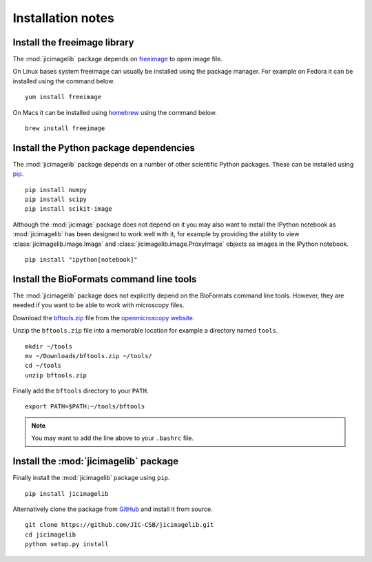 Installation notes
==================

Install the freeimage library
-----------------------------

The :mod:`jicimagelib` package depends on
`freeimage <http://freeimage.sourceforge.net/>`_ to open image file.

On Linux bases system freeimage can usually be installed using the package
manager.  For example on Fedora it can be installed using the command below.

::

    yum install freeimage

On Macs it can be installed using `homebrew <http://brew.sh/>`_ using the
command below.

::

    brew install freeimage


Install the Python package dependencies
---------------------------------------

The :mod:`jicimagelib` package depends on a number of other scientific Python
packages. These can be installed using
`pip <https://pypi.python.org/pypi/pip>`_.

::

    pip install numpy
    pip install scipy
    pip install scikit-image

Although the :mod:`jicimage` package does not depend on it you may also want to
install the IPython notebook as :mod:`jicimagelib` has been designed to work
well with it, for example by providing the ability to view
:class:`jicimagelib.image.Image` and :class:`jicimagelib.image.ProxyImage`
objects as images in the IPython notebook.

::

    pip install "ipython[notebook]"



Install the BioFormats command line tools
-----------------------------------------

The :mod:`jicimagelib` package does not explicitly depend on the BioFormats
command line tools. However, they are needed if you want to be able to work
with microscopy files.

Download the `bftools.zip
<http://downloads.openmicroscopy.org/latest/bio-formats5.0/artifacts/bftools.zip>`_
file from the `openmicroscopy website
<http://www.openmicroscopy.org/site/support/bio-formats5.0/users/comlinetools/>`_.

Unzip the ``bftools.zip`` file into a memorable location for example a
directory named ``tools``.

::

    mkdir ~/tools
    mv ~/Downloads/bftools.zip ~/tools/
    cd ~/tools
    unzip bftools.zip

Finally add the ``bftools`` directory to your ``PATH``.

::

    export PATH=$PATH:~/tools/bftools

.. note:: You may want to add the line above to your ``.bashrc`` file.

Install the :mod:`jicimagelib` package
--------------------------------------

Finally install the :mod:`jicimagelib` package using ``pip``.

::

    pip install jicimagelib

Alternatively clone the package from `GitHub <https://github.com/>`_
and install it from source.

::

    git clone https://github.com/JIC-CSB/jicimagelib.git
    cd jicimagelib
    python setup.py install

